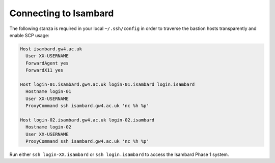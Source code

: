 Connecting to Isambard
######################

The following stanza is required in your local ``~/.ssh/config`` in order to traverse the bastion hosts transparently and enable SCP usage:

.. code-block:: text

  Host isambard.gw4.ac.uk
    User XX-USERNAME
    ForwardAgent yes
    ForwardX11 yes
  
  Host login-01.isambard.gw4.ac.uk login-01.isambard login.isambard
    Hostname login-01
    User XX-USERNAME
    ProxyCommand ssh isambard.gw4.ac.uk 'nc %h %p'
  
  Host login-02.isambard.gw4.ac.uk login-02.isambard
    Hostname login-02
    User XX-USERNAME
    ProxyCommand ssh isambard.gw4.ac.uk 'nc %h %p'

Run either ``ssh login-XX.isambard`` or ``ssh login.isambard`` to access the Isambard Phase 1 system.
